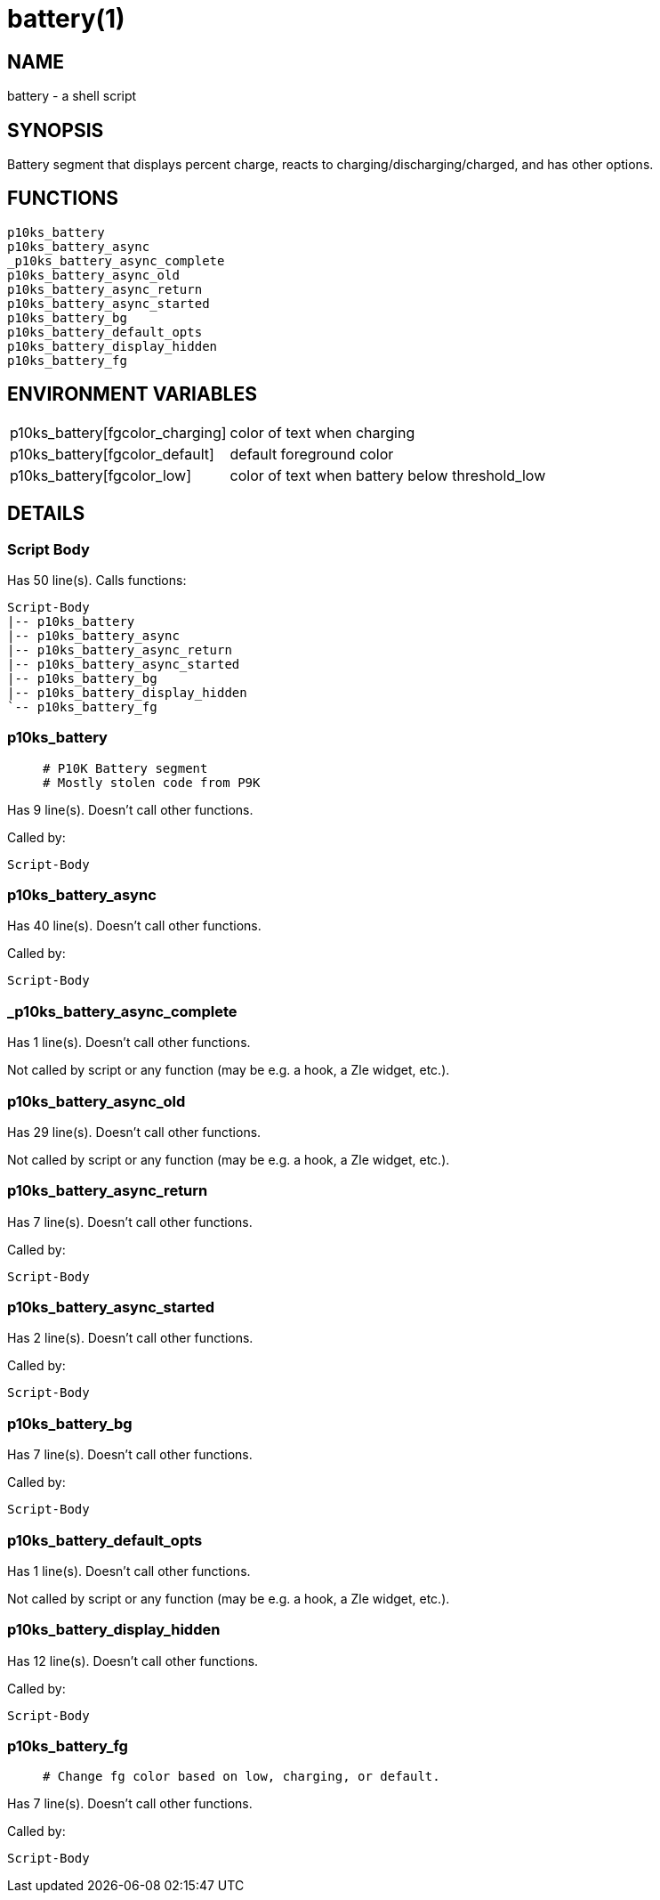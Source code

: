 battery(1)
==========
:compat-mode!:

NAME
----
battery - a shell script

SYNOPSIS
--------

Battery segment that displays percent charge,
reacts to charging/discharging/charged,
and has other options.


FUNCTIONS
---------

 p10ks_battery
 p10ks_battery_async
 _p10ks_battery_async_complete
 p10ks_battery_async_old
 p10ks_battery_async_return
 p10ks_battery_async_started
 p10ks_battery_bg
 p10ks_battery_default_opts
 p10ks_battery_display_hidden
 p10ks_battery_fg

ENVIRONMENT VARIABLES
---------------------
[width="80%",cols="4,10"]
|======
|p10ks_battery[fgcolor_charging]|color of text when charging
|p10ks_battery[fgcolor_default]|default foreground color
|p10ks_battery[fgcolor_low]|color of text when battery below threshold_low
|======

DETAILS
-------

Script Body
~~~~~~~~~~~

Has 50 line(s). Calls functions:

 Script-Body
 |-- p10ks_battery
 |-- p10ks_battery_async
 |-- p10ks_battery_async_return
 |-- p10ks_battery_async_started
 |-- p10ks_battery_bg
 |-- p10ks_battery_display_hidden
 `-- p10ks_battery_fg

p10ks_battery
~~~~~~~~~~~~~

____
 # P10K Battery segment
 # Mostly stolen code from P9K
____

Has 9 line(s). Doesn't call other functions.

Called by:

 Script-Body

p10ks_battery_async
~~~~~~~~~~~~~~~~~~~

Has 40 line(s). Doesn't call other functions.

Called by:

 Script-Body

_p10ks_battery_async_complete
~~~~~~~~~~~~~~~~~~~~~~~~~~~~~

Has 1 line(s). Doesn't call other functions.

Not called by script or any function (may be e.g. a hook, a Zle widget, etc.).

p10ks_battery_async_old
~~~~~~~~~~~~~~~~~~~~~~~

Has 29 line(s). Doesn't call other functions.

Not called by script or any function (may be e.g. a hook, a Zle widget, etc.).

p10ks_battery_async_return
~~~~~~~~~~~~~~~~~~~~~~~~~~

Has 7 line(s). Doesn't call other functions.

Called by:

 Script-Body

p10ks_battery_async_started
~~~~~~~~~~~~~~~~~~~~~~~~~~~

Has 2 line(s). Doesn't call other functions.

Called by:

 Script-Body

p10ks_battery_bg
~~~~~~~~~~~~~~~~

Has 7 line(s). Doesn't call other functions.

Called by:

 Script-Body

p10ks_battery_default_opts
~~~~~~~~~~~~~~~~~~~~~~~~~~

Has 1 line(s). Doesn't call other functions.

Not called by script or any function (may be e.g. a hook, a Zle widget, etc.).

p10ks_battery_display_hidden
~~~~~~~~~~~~~~~~~~~~~~~~~~~~

Has 12 line(s). Doesn't call other functions.

Called by:

 Script-Body

p10ks_battery_fg
~~~~~~~~~~~~~~~~

____
 # Change fg color based on low, charging, or default.
____

Has 7 line(s). Doesn't call other functions.

Called by:

 Script-Body

